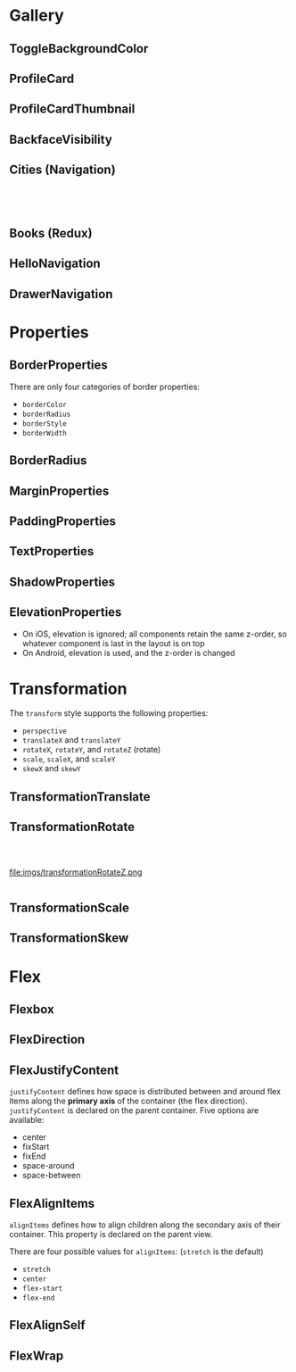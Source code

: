 #+HTML_HEAD: <link rel="stylesheet" type="text/css" href="README.css"/>

* Gallery

** ToggleBackgroundColor

#+HTML: <img src="https://dpzbhybb2pdcj.cloudfront.net/dabit/Figures/c04_02.png"/>


** ProfileCard

[[file:imgs/profileCard.png]]


** ProfileCardThumbnail

[[file:imgs/profileCardThumbnail.png]]


** BackfaceVisibility

[[file:imgs/backfaceVisibility.png]]


** Cities (Navigation)

#+HTML: <div class="row">

#+HTML: <div class="column">
[[file:imgs/cities1.png]]
#+HTML: </div>

#+HTML: <div class="column">
[[file:imgs/cities2.png]]
#+HTML: </div>

#+HTML: <div class="column">
[[file:imgs/cities3.png]]
#+HTML: </div>

#+HTML: </div>
** Books (Redux)

[[file:imgs/reduxBooks.png]]


** HelloNavigation

[[file:imgs/stackNav1.png]]

[[file:imgs/stackNav2.png]]


** DrawerNavigation

[[file:imgs/drawer.png]]


* Properties


** BorderProperties

There are only four categories of border properties:

- =borderColor=
- =borderRadius=
- =borderStyle=
- =borderWidth=

#+HTML: <img src="https://dpzbhybb2pdcj.cloudfront.net/dabit/Figures/c04_05.png"/>


** BorderRadius

#+HTML: <img src="https://dpzbhybb2pdcj.cloudfront.net/dabit/Figures/c04_06.png"/>


** MarginProperties

#+HTML: <img src="https://dpzbhybb2pdcj.cloudfront.net/dabit/Figures/c04_10.png"/>


** PaddingProperties

[[file:imgs/padding.png]]



** TextProperties

#+HTML: <img src="https://dpzbhybb2pdcj.cloudfront.net/dabit/Figures/c04_19.png"/>


** ShadowProperties

[[file:imgs/shadowProperties.png]]

** ElevationProperties

- On iOS, elevation is ignored; all components retain the same z-order, so whatever component is last in the layout is on top
- On Android, elevation is used, and the z-order is changed

[[file:imgs/elevation.png]]

* Transformation

The =transform= style supports the following properties:

- =perspective=
- =translateX= and =translateY=
- =rotateX=, =rotateY=, and =rotateZ= (rotate)
- =scale=, =scaleX=, and =scaleY=
- =skewX= and =skewY=

** TransformationTranslate

[[file:imgs/transformationTranslate.png]]

** TransformationRotate

#+HTML: <div class="row">

#+HTML: <div class="column">
[[file:imgs/transformationRotateX.png]]
#+HTML: </div>

#+HTML: <div class="column">
[[file:imgs/transformationRotateY.png]]
#+HTML: </div>

#+HTML: <div class="column">
file:imgs/transformationRotateZ.png
#+HTML: </div>

#+HTML: </div>

** TransformationScale
[[file:imgs/transformationScale.png]]


** TransformationSkew

#+HTML: <img src="https://dpzbhybb2pdcj.cloudfront.net/dabit/Figures/c05_15.png"/>


* Flex

** Flexbox

[[file:imgs/flexBox.png]]

** FlexDirection

[[file:imgs/flexDirection.png]]

** FlexJustifyContent

=justifyContent= defines how space is distributed between and around flex items along the *primary axis* of the container (the flex direction). \\
=justifyContent= is declared on the parent container. Five options are available:

- center
- fixStart
- fixEnd
- space-around
- space-between

#+HTML: <img src="https://dpzbhybb2pdcj.cloudfront.net/dabit/Figures/c05_18.png"/>

** FlexAlignItems

=alignItems= defines how to align children along the secondary axis of their container. This property is declared on the parent view.

There are four possible values for =alignItems=: (=stretch= is the default)
- =stretch=
- =center=
- =flex-start=
- =flex-end=

#+HTML: <img src="https://dpzbhybb2pdcj.cloudfront.net/dabit/Figures/c05_19.png"/>

** FlexAlignSelf

#+HTML: <img src="https://dpzbhybb2pdcj.cloudfront.net/dabit/Figures/c05_20.png"/>


** FlexWrap

#+HTML: <img src="https://dpzbhybb2pdcj.cloudfront.net/dabit/Figures/c05_21.png"/>